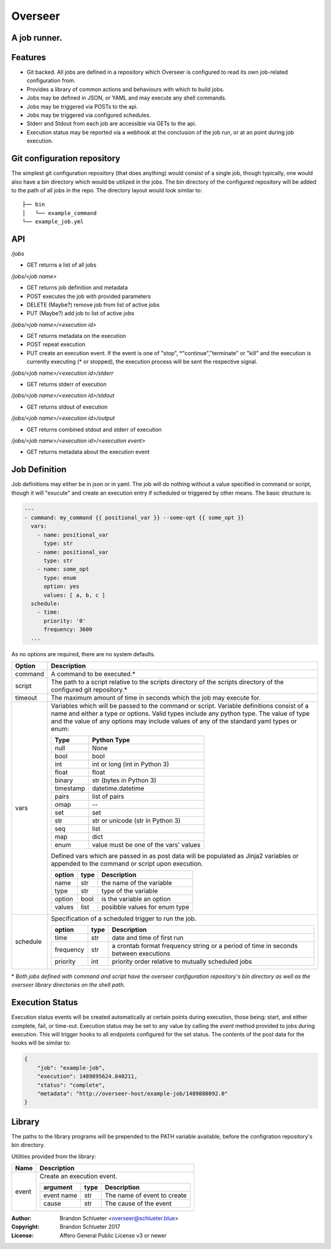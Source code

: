 ========
Overseer
========
A job runner.
-------------

Features
--------
- Git backed. All jobs are defined in a repository which Overseer is configured to read its own job-related configuration from.
- Provides a library of common actions and behaviours with which to build jobs.
- Jobs may be defined in JSON, or YAML and may execute any shell commands.
- Jobs may be triggered via POSTs to the api.
- Jobs may be triggered via configured schedules.
- Stderr and Stdout from each job are accessible via GETs to the api.
- Execution status may be reported via a webhook at the conclusion of the job run, or at an point during job execution.

Git configuration repository
----------------------------

The simplest git configuration repository (that does anything) would consist of a single job, though typically, one would also have a bin directory which would be utilized in the jobs. The bin directory of the configured repository will be added to the path of all jobs in the repo. The directory layout would look similar to:

::

    ├── bin
    │   └── example_command
    └── example_job.yml

API
---

`/jobs`

- GET                returns a list of all jobs

`/jobs/<job name>`

- GET                returns job definition and metadata
- POST               executes the job with provided parameters
- DELETE (Maybe?)    remove job from list of active jobs
- PUT    (Maybe?)    add job to list of active jobs

`/jobs/<job name>/<execution id>`

- GET                returns metadata on the execution
- POST               repeat execution
- PUT                create an execution event. If the event is one of "stop", \*"continue","terminate" or "kill" and the execution is currently executing (\* or stopped), the execution process will be sent the respective signal.

`/jobs/<job name>/<execution id>/stderr`

- GET                returns stderr of execution

`/jobs/<job name>/<execution id>/stdout`

- GET                returns stdout of execution

`/jobs/<job name>/<execution id>/output`

- GET                returns combined stdout and stderr of execution

`/jobs/<job name>/<execution id>/<execution event>`

- GET                returns metadata about the execution event

Job Definition
--------------

Job definitions may either be in json or in yaml. The job will do nothing without a value specified in command or script, though it will "exucute" and create an execution entry if scheduled or triggered by other means. The basic structure is:

.. code-block:: yaml

    ---
    - command: my_command {{ positional_var }} --some-opt {{ some_opt }}
      vars:
        - name: positional_var
          type: str
        - name: positional_var
          type: str
        - name: some_opt
          type: enum
          option: yes
          values: [ a, b, c ]
      schedule:
        - time:
          priority: '0'
          frequency: 3600
      ...

As no options are required, there are no system defaults.

+----------+-----------------------------------------------------------------------+
| Option   |   Description                                                         |
+==========+=======================================================================+
| command  | A command to be executed.*                                            |
+----------+-----------------------------------------------------------------------+
| script   | The path to a script relative to the scripts directory of the         |
|          | scripts directory of the configured git repository.*                  |
+----------+-----------------------------------------------------------------------+
| timeout  | The maximum amount of time in seconds which the job may execute for.  |
+----------+-----------------------------------------------------------------------+
| vars     | Variables which will be passed to the command or                      |
|          | script. Variable definitions consist of a name                        |
|          | and either a type or options. Valid types                             |
|          | include any python type. The value of type and                        |
|          | the value of any options may include values of                        |
|          | any of the standard yaml types or enum:                               |
|          |                                                                       |
|          | ===========  =======================================                  |
|          |  Type         Python Type                                             |
|          | ===========  =======================================                  |
|          |  null         None                                                    |
|          |  bool         bool                                                    |
|          |  int          int or long (int in Python 3)                           |
|          |  float        float                                                   |
|          |  binary       str (bytes in Python 3)                                 |
|          |  timestamp    datetime.datetime                                       |
|          |  pairs        list of pairs                                           |
|          |  omap         --                                                      |
|          |  set          set                                                     |
|          |  str          str or unicode (str in Python 3)                        |
|          |  seq          list                                                    |
|          |  map          dict                                                    |
|          |  enum         value must be one of the vars' values                   |
|          | ===========  =======================================                  |
|          |                                                                       |
|          | Defined vars which are passed in as post data                         |
|          | will be populated as Jinja2 variables or                              |
|          | appended to the command or script upon                                |
|          | execution.                                                            |
|          |                                                                       |
|          | =========  ======  ================================                   |
|          |  option     type    Description                                       |
|          | =========  ======  ================================                   |
|          |  name       str     the name of the variable                          |
|          |  type       str     type of the variable                              |
|          |  option     bool    is the variable an option                         |
|          |  values     list    posibble values for enum type                     |
|          | =========  ======  ================================                   |
|          |                                                                       |
+----------+-----------------------------------------------------------------------+
| schedule | Specification of a scheduled trigger to run the                       |
|          | job.                                                                  |
|          |                                                                       |
|          | +-----------+------+-----------------------------------------------+  |
|          | | option    | type | Description                                   |  |
|          | +===========+======+===============================================+  |
|          | | time      | str  | date and time of first run                    |  |
|          | +-----------+------+-----------------------------------------------+  |
|          | | frequency | str  | a crontab format frequency string or a period |  |
|          | |           |      | of time in seconds between executions         |  |
|          | +-----------+------+-----------------------------------------------+  |
|          | | priority  | int  | priority order relative to mutually           |  |
|          | |           |      | scheduled jobs                                |  |
|          | +-----------+------+-----------------------------------------------+  |
|          |                                                                       |
+----------+-----------------------------------------------------------------------+

\* *Both jobs defined with command and script have the overseer configuration repository's bin directory as well as the overseer library directories on the shell path.*

Execution Status
----------------
Execution status events will be created automatically at certain points during execution, those being: start, and either complete, fail, or time-out. Execution status may be set to any value by calling the `event` method provided to jobs during execution. This will trigger hooks to all endpoints configured for the set status. The contents of the post data for the hooks will be similar to:

.. code-block:: json

  {
      "job": "example-job",
      "execution": 1489895624.840211,
      "status": "complete",
      "metadata": "http://overseer-host/example-job/1489888092.0"
  }

Library
-------
The paths to the library programs will be prepended to the PATH variable available, before the configration repository's bin directory.

Utilities provided from the library:

+--------------+------------------------------------------------------------------------------+
| Name         | Description                                                                  |
+==============+==============================================================================+
| event        | Create an execution event.                                                   |
|              |                                                                              |
|              | +------------+------+-----------------------------------------------+        |
|              | | argument   | type | Description                                   |        |
|              | +============+======+===============================================+        |
|              | | event name | str  | The name of event to create                   |        |
|              | +------------+------+-----------------------------------------------+        |
|              | | cause      | str  | The cause of the event                        |        |
|              | +------------+------+-----------------------------------------------+        |
|              |                                                                              |
+--------------+------------------------------------------------------------------------------+

:Author: Brandon Schlueter <overseer@schlueter.blue>
:Copyright: Brandon Schlueter 2017
:License: Affero General Public License v3 or newer
